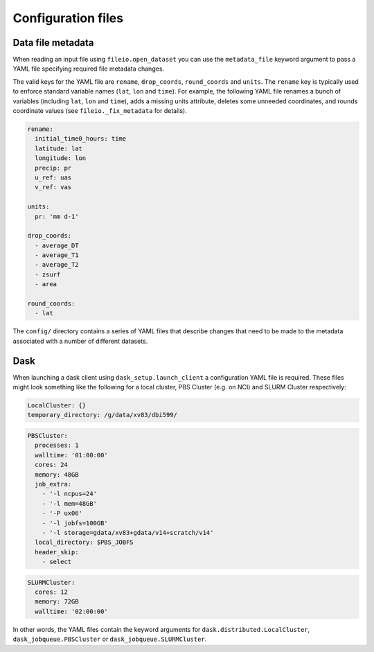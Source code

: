 Configuration files
===================

Data file metadata
------------------

When reading an input file using ``fileio.open_dataset``
you can use the ``metadata_file`` keyword argument to pass
a YAML file specifying required file metadata changes.

The valid keys for the YAML file are
``rename``, ``drop_coords``, ``round_coords`` and ``units``.
The ``rename`` key is typically used to enforce standard variable names
(``lat``, ``lon`` and ``time``).
For example,
the following YAML file renames a bunch of variables
(including ``lat``, ``lon`` and ``time``),
adds a missing units attribute,
deletes some unneeded coordinates,
and rounds coordinate values 
(see ``fileio._fix_metadata`` for details).

.. code:: yaml

   rename:
     initial_time0_hours: time
     latitude: lat
     longitude: lon
     precip: pr
     u_ref: uas
     v_ref: vas

   units:
     pr: 'mm d-1'

   drop_coords:
     - average_DT
     - average_T1
     - average_T2
     - zsurf
     - area

   round_coords:
     - lat


The ``config/`` directory contains a series of YAML files
that describe changes that need to be made to the metadata
associated with a number of different datasets.


Dask
----

When launching a dask client using ``dask_setup.launch_client`` a configuration YAML file is required.
These files might look something like
the following for a local cluster, PBS Cluster (e.g. on NCI) and SLURM Cluster respectively:

.. code:: yaml

   LocalCluster: {}
   temporary_directory: /g/data/xv83/dbi599/


.. code:: yaml

   PBSCluster:
     processes: 1
     walltime: '01:00:00'
     cores: 24
     memory: 48GB
     job_extra:
       - '-l ncpus=24'
       - '-l mem=48GB'
       - '-P ux06'
       - '-l jobfs=100GB'
       - '-l storage=gdata/xv83+gdata/v14+scratch/v14'
     local_directory: $PBS_JOBFS
     header_skip:
       - select


.. code:: yaml

   SLURMCluster:
     cores: 12
     memory: 72GB
     walltime: '02:00:00'


In other words, the YAML files contain the keyword arguments for
``dask.distributed.LocalCluster``, ``dask_jobqueue.PBSCluster``
or ``dask_jobqueue.SLURMCluster``.
